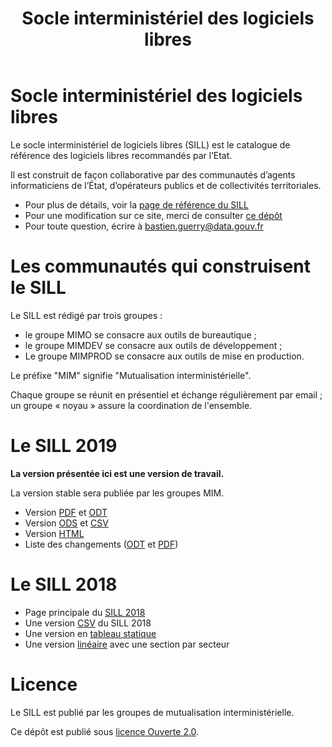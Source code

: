 #+title: Socle interministériel des logiciels libres

* Socle interministériel des logiciels libres

Le socle interministériel de logiciels libres (SILL) est le catalogue
de référence des logiciels libres recommandés par l’Etat.  

Il est construit de façon collaborative par des communautés d’agents
informaticiens de l’État, d’opérateurs publics et de collectivités
territoriales.

- Pour plus de détails, voir la [[https://references.modernisation.gouv.fr/socle-logiciels-libres][page de référence du SILL]]
- Pour une modification sur ce site, merci de consulter [[https://github.com/disic/sill][ce dépôt]]
- Pour toute question, écrire à [[mailto:bastien.guerry@data.gouv.fr][bastien.guerry@data.gouv.fr]]

* Les communautés qui construisent le SILL

Le SILL est rédigé par trois groupes :

- le groupe MIMO se consacre aux outils de bureautique ;
- le groupe MIMDEV se consacre aux outils de développement ;
- Le groupe MIMPROD se consacre aux outils de mise en production.

Le préfixe "MIM" signifie "Mutualisation interministérielle".

Chaque groupe se réunit en présentiel et échange régulièrement par
email ; un groupe « noyau » assure la coordination de l'ensemble.

* Le SILL 2019

*La version présentée ici est une version de travail.*

La version stable sera publiée par les groupes MIM.

- Version [[file:2019/sill-2019.pdf][PDF]] et [[file:2019/sill-2019.odt][ODT]]
- Version [[file:2019/sill-2019.ods][ODS]] et [[file:2019/sill-2019.csv][CSV]]
- Version [[file:2019/][HTML]]
- Liste des changements ([[file:2019/sill-diff-2018-2019.odt][ODT]] et [[file:2019/sill-diff-2018-2019.pdf][PDF]])

* Le SILL 2018

- Page principale du [[file:2018][SILL 2018]]
- Une version [[file:2018/sources.csv][CSV]] du SILL 2018
- Une version en [[file:2018/sources.md][tableau statique]]
- Une version [[file:2018/sill.md][linéaire]] avec une section par secteur

* Licence

Le SILL est publié par les groupes de mutualisation
interministérielle.

Ce dépôt est publié sous [[https://github.com/etalab/Licence-Ouverte/blob/master/LO.md][licence Ouverte 2.0]].

